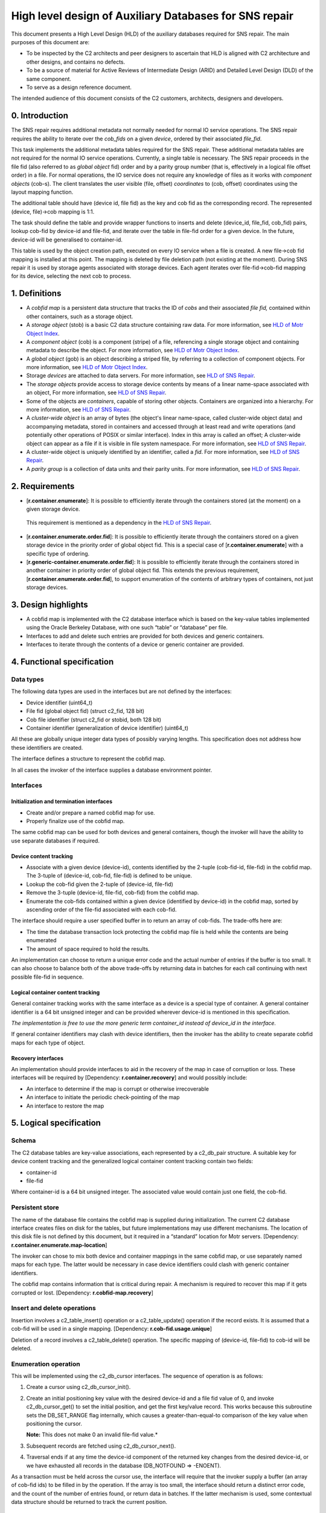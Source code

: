 High level design of Auxiliary Databases for SNS repair
=======================================================


This document presents a High Level Design (HLD) of the auxiliary databases required for SNS repair. The main purposes of this document are: 

-  To be inspected by the C2 architects and peer designers to ascertain that HLD is aligned with C2 architecture and other designs, and contains no defects.
-  To be a source of material for Active Reviews of Intermediate Design (ARID) and Detailed Level Design (DLD) of the same component.
-  To serve as a design reference document.

The intended audience of this document consists of the C2 customers, architects, designers and developers.


0. Introduction
---------------

The SNS repair requires additional metadata not normally needed for normal IO service operations. The SNS repair requires the ability to iterate over the *cob_fids* on a given *device*, ordered by their associated *file_fid*.

This task implements the additional metadata tables required for the SNS repair. These additional metadata tables are not required for the normal IO service operations. Currently, a single table is necessary. The SNS repair proceeds in the file fid (also referred to as *global object* fid) order and by a parity group number (that is, effectively in a logical file offset order) in a file. For normal operations, the IO service does not require any knowledge of files as it works with *component objects* (cob-s). The client translates the user visible (file, offset) *coordinates* to (cob, offset) coordinates using the layout mapping function.

The additional table should have (device id, file fid) as the key and cob fid as the corresponding record. The represented (device, file)->cob mapping is 1:1.

The task should define the table and provide wrapper functions to inserts and delete (device_id, file_fid, cob_fid) pairs, lookup cob-fid by device-id and file-fid, and iterate over the table in file-fid order for a given device. In the future, device-id will be generalised to container-id.

This table is used by the object creation path, executed on every IO service when a file is created. A new file->cob fid mapping is installed at this point. The mapping is deleted by file deletion path (not existing at the moment). During SNS repair it is used by storage agents associated with storage devices. Each agent iterates over file-fid->cob-fid mapping for its device, selecting the next cob to process.

1. Definitions
--------------

-  A *cobfid map* is a persistent data structure that tracks the ID of *cobs* and their associated *file fid,* contained within other containers, such as a storage object.

-  A *storage object* (stob) is a basic C2 data structure containing raw data. For more information, see `HLD of Motr Object Index <HLD_of_Motr_Object_Index.rst>`_.

-  A *component object* (cob) is a component (stripe) of a file, referencing a single storage object and containing metadata to describe the object. For more information, see `HLD of Motr Object Index <HLD_of_Motr_Object_Index.rst>`_.

-  A *global object* (gob) is an object describing a striped file, by referring to a collection of component objects. For more information, see `HLD of Motr Object Index <HLD_of_Motr_Object_Index.rst>`_.

-  Storage *devices* are attached to data servers. For more information, see `HLD of SNS Repair <HLD_of_SNS_Repair.rst>`_.

-  The *storage objects* provide access to storage device contents by means of a linear name-space associated with an object, For more information, see `HLD of SNS Repair <HLD_of_SNS_Repair.rst>`_.

-  Some of the objects are *containers*, capable of storing other objects. Containers are organized into a hierarchy. For more information, see `HLD of SNS Repair <HLD_of_SNS_Repair.rst>`_.

-  A *cluster-wide object* is an array of bytes (the object's linear name-space, called cluster-wide object data) and accompanying metadata, stored in containers and accessed through at least read and write operations (and potentially other operations of POSIX or similar interface). Index in this array is called an offset; A cluster-wide object can appear as a file if it is visible in file system namespace. For more information, see `HLD of SNS Repair <HLD_of_SNS_Repair.rst>`_.

-  A cluster-wide object is uniquely identified by an identifier, called a *fid*. For more information, see `HLD of SNS Repair <HLD_of_SNS_Repair.rst>`_.

-  A *parity group* is a collection of data units and their parity units. For more information, see `HLD of SNS Repair <HLD_of_SNS_Repair.rst>`_.

2. Requirements
---------------

-  [**r.container.enumerate**]: It is possible to efficiently iterate through the containers stored (at the moment) on a given storage device.

..

   This requirement is mentioned as a dependency in the `HLD of SNS Repair <HLD_of_SNS_Repair.rst>`_.

-  [**r.container.enumerate.order.fid**]: It is possible to efficiently iterate through the containers stored on a given storage device in the priority order of global object fid. This is a special case of [**r.container.enumerate**] with a specific type of ordering.

-  [**r.generic-container.enumerate.order.fid**]: It is possible to efficiently iterate through the containers stored in another container in priority order of global object fid. This extends the previous requirement, [**r.container.enumerate.order.fid**], to support enumeration of the contents of arbitrary types of containers, not just storage devices.

3. Design highlights
--------------------

-  A cobfid map is implemented with the C2 database interface which is based on the key-value tables implemented using the Oracle Berkeley Database, with one such “table” or “database” per file.

-  Interfaces to add and delete such entries are provided for both devices and generic containers.

-  Interfaces to iterate through the contents of a device or generic container are provided.

4. Functional specification
---------------------------

Data types
~~~~~~~~~~

The following data types are used in the interfaces but are not defined by the interfaces:

-  Device identifier (uint64_t)

-  File fid (global object fid) (struct c2_fid, 128 bit)

-  Cob file identifier (struct c2_fid or stobid, both 128 bit)

-  Container identifier (generalization of device identifier) (uint64_t)

All these are globally unique integer data types of possibly varying lengths. This specification does not address how these identifiers are created.

The interface defines a structure to represent the cobfid map.

In all cases the invoker of the interface supplies a database environment pointer.

Interfaces 
~~~~~~~~~~

Initialization and termination interfaces
^^^^^^^^^^^^^^^^^^^^^^^^^^^^^^^^^^^^^^^^^

-  Create and/or prepare a named cobfid map for use.

-  Properly finalize use of the cobfid map.

The same cobfid map can be used for both devices and general containers, though the invoker will have the ability to use separate databases if required.

Device content tracking
^^^^^^^^^^^^^^^^^^^^^^^

-  Associate with a given device (device-id), contents identified by the 2-tuple (cob-fid-id, file-fid) in the cobfid map. The 3-tuple of (device-id, cob-fid, file-fid) is defined to be unique.

-  Lookup the cob-fid given the 2-tuple of (device-id, file-fid)

-  Remove the 3-tuple (device-id, file-fid, cob-fid) from the cobfid map.

-  Enumerate the cob-fids contained within a given device (identified by device-id) in the cobfid map, sorted by ascending order of the file-fid associated with each cob-fid.


The interface should require a user specified buffer in to return an array of cob-fids. The trade-offs here are:

-  The time the database transaction lock protecting the cobfid map file is held while the contents are being enumerated

-  The amount of space required to hold the results.

An implementation can choose to return a unique error code and the actual number of entries if the buffer is too small. It can also choose to balance both of the above trade-offs by returning data in batches for each call continuing with next possible file-fid in sequence.


Logical container content tracking
^^^^^^^^^^^^^^^^^^^^^^^^^^^^^^^^^^

General container tracking works with the same interface as a device is a special type of container. A general container identifier is a 64 bit unsigned integer and can be provided wherever device-id is mentioned in this specification.

*The implementation is free to use the more generic term container_id instead of device_id in the interface.*

If general container identifiers may clash with device identifiers, then the invoker has the ability to create separate cobfid maps for each type of object.

Recovery interfaces
^^^^^^^^^^^^^^^^^^^

An implementation should provide interfaces to aid in the recovery of the map in case of corruption or loss. These interfaces will be required by [Dependency: **r.container.recovery**] and would possibly include:
   
-  An interface to determine if the map is corrupt or otherwise irrecoverable

-  An interface to initiate the periodic check-pointing of the map

-  An interface to restore the map

5. Logical specification
------------------------

Schema
~~~~~~

The C2 database tables are key-value associations, each represented by a c2_db_pair structure. A suitable key for device content tracking and the generalized logical container content tracking contain two fields: 

- container-id 
- file-fid 
 
Where container-id is a 64 bit unsigned integer. The associated value would contain just one field, the cob-fid.

Persistent store
~~~~~~~~~~~~~~~~

The name of the database file contains the cobfid map is supplied during initialization. The current C2 database interface creates files on disk for the tables, but future implementations may use different mechanisms. The location of this disk file is not defined by this document, but it required in a “standard” location for Motr servers. [Dependency: **r.container.enumerate.map-location**]

The invoker can chose to mix both device and container mappings in the same cobfid map, or use separately named maps for each type. The latter would be necessary in case device identifiers could clash with generic container identifiers.

The cobfid map contains information that is critical during repair. A mechanism is required to recover this map if it gets corrupted or lost. [Dependency: **r.cobfid-map.recovery**]

Insert and delete operations
~~~~~~~~~~~~~~~~~~~~~~~~~~~~

Insertion involves a c2_table_insert() operation or a c2_table_update() operation if the record exists. It is assumed that a cob-fid will be used in a single mapping. [Dependency: **r.cob-fid.usage.unique**]

Deletion of a record involves a c2_table_delete() operation. The specific mapping of (device-id, file-fid) to cob-id will be deleted.

Enumeration operation
~~~~~~~~~~~~~~~~~~~~~

This will be implemented using the c2_db_cursor interfaces. The sequence of operation is as follows:

1. Create a cursor using c2_db_cursor_init().

2. Create an initial positioning key value with the desired device-id and a file fid value of 0, and invoke c2_db_cursor_get() to set the initial position, and get the first key/value record. This works because this subroutine sets the DB_SET_RANGE flag internally, which causes a greater-than-equal-to comparison of the key value when positioning the cursor.

   **Note:** This does not make 0 an invalid file-fid value.*

3. Subsequent records are fetched using c2_db_cursor_next().

4. Traversal ends if at any time the device-id component of the returned key changes from the desired device-id, or we have exhausted all records in the database (DB_NOTFOUND => -ENOENT).

As a transaction must be held across the cursor use, the interface will require that the invoker supply a buffer (an array of cob-fid ids) to be filled in by the operation. If the array is too small, the interface should return a distinct error code, and the count of the number of entries found, or return data in batches. If the latter mechanism is used, some contextual data structure should be returned to track the current position.

Recovery
~~~~~~~~

Recovery mechanisms are beyond the scope of this HLD at this time, but they are required by this HLD. [Dependency: **r.cobfid-map.recovery**]

Possible mechanisms could include but are not limted to:

-  Maintaining multiple copies of the map (directly or indirectly via file system level redundancy).

-  Recreating the map from metadata stored with the layout manager.

-  Periodically saving the map data in the configuration database, and recovering it upon failure. The map data is not expected to change often, relative to the rate of file data I/O.

5.1. Conformance
~~~~~~~~~~~~~~~~

-  [**i.container.enumerate**]: The design provides the means to iterate through the cobs stored in a device or container.

-  [**i.container.enumerate.order.fid**]: The iteration would be ordered by file fid.

-  [**i.generic-container.enumerate.order.fid**]: Interfaces are provided for generic containers identifiers too.

5.2. Dependencies
~~~~~~~~~~~~~~~~~

-  [**r.cobfid-map.recovery**] There must be a mechanism to recover the cobfid map in case it gets corrupted or otherwise rendered inaccessible. This may involve other Motr components, including those off-host to the IO service.

-  [**r.cob-fid.usage.unique**] The mapping of (container-id, file-id) to cob-fid must be unique. This is the responsibility of external components that drive the IO service in its use of the interfaces described in this document.

5.3. Security model
~~~~~~~~~~~~~~~~~~~

No special concerns arise here. The mapping file must be protected like any other C2 database.

5.4. Refinement
~~~~~~~~~~~~~~~

-  [**r.container.enumerate.map-location**] The location of the database file(s) containing the cobfid map(s) remains to be defined by the implementation.

6. State
--------

.. 6.1. States, events, transitions


.. 6.2. State invariants


6.3. Concurrency control
~~~~~~~~~~~~~~~~~~~~~~~~

1. The application is responsible for synchronization during creation and finalization of the map.

2. The C2 database operations provide thread safe access to the database.

3. Enumeration represents a case where an application may hold the database transaction for a relatively lengthy period of time. It would be up to the application to minimize the impact by saving off the returned cob-fids for later processing out of this critical section.

7. Use cases
------------

7.1. Scenarios
~~~~~~~~~~~~~~

1. The IO service creates the cobfid map upon start up, and finalizes it upon termination. During normal operation, it inserts and/or deletes associations into this index as storage for files is allocated or deallocated.

2. During the SNS repair a storage-in agent would use this map to drive its operation. See the storage agent algorithm in `HLD of SNS Repair <HLD_of_SNS_Repair.rst>`_.

7.2. Failures
~~~~~~~~~~~~~

It is required that the map be recovered if corrupted or lost. [Dependency: **r.cobfid-map.recovery**]

8. Analysis
-----------

8.1. Scalability
~~~~~~~~~~~~~~~~

.. This sub-section describes how the component reacts to the variation in input and configuration parameters: number of nodes, threads, requests, locks, utilization of resources (processor cycles, network and storage bandwidth, caches), *etc*. Configuration and work-load parameters affecting component behavior must be specified here.

Normal operation of the IO service would involve inserting and deleting records when files are created, extended, shrunk, and deleted, which is not very often and relative to normal data I/O access. The amount of contention depends upon how concurrent is the IO service run-time, and the ability to scale depends upon the efficiency of the underlying database engine.

The storage-in agent would necessarily interfere with ongoing activity because it performs traversals. However it minimizes the time spent holding the database lock, then the interference will not be significant.

.. 8.2. Other


.. 8.2. Rationale


.. 9. Deployment


.. 9.1. Compatibility


.. 9.1.1. Network


.. 9.1.2. Persistent storage


.. The cobfid map is stored in a C2 database on disk.

.. 9.1.3. Core


.. 9.2. Installation
